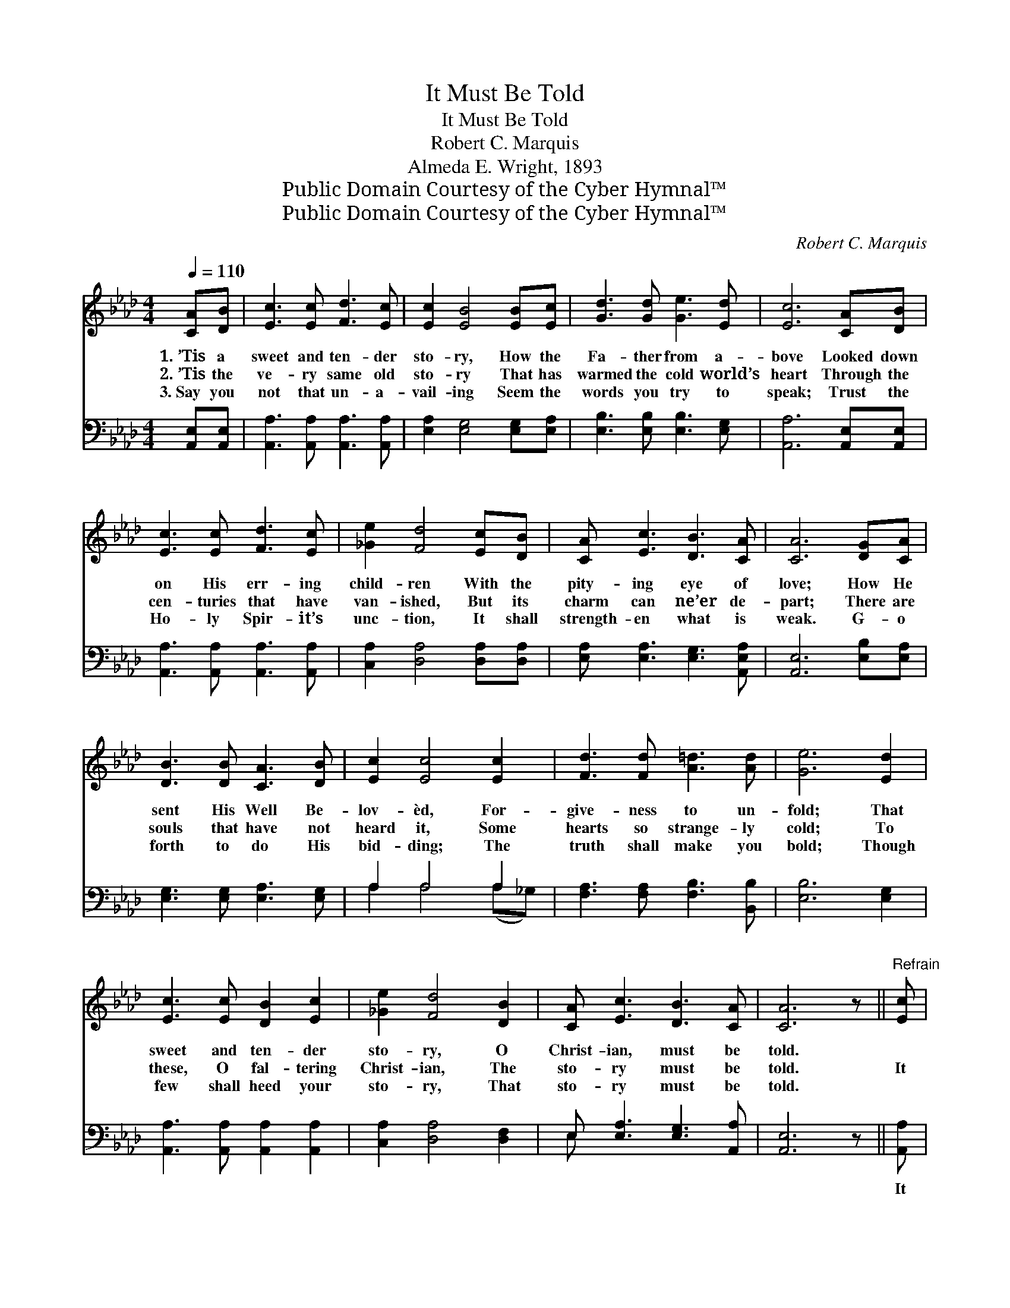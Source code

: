 X:1
T:It Must Be Told
T:It Must Be Told
T:Robert C. Marquis
T:Almeda E. Wright, 1893
T:Public Domain Courtesy of the Cyber Hymnal™
T:Public Domain Courtesy of the Cyber Hymnal™
C:Robert C. Marquis
Z:Public Domain
Z:Courtesy of the Cyber Hymnal™
%%score ( 1 2 ) ( 3 4 )
L:1/8
Q:1/4=110
M:4/4
K:Ab
V:1 treble 
V:2 treble 
V:3 bass 
V:4 bass 
V:1
 [CA][DB] | [Ec]3 [Ec] [Fd]3 [Ec] | [Ec]2 [EB]4 [EB][Ec] | [Gd]3 [Gd] [Ge]3 [Ed] | [Ec]6 [CA][DB] | %5
w: 1.~’Tis a|sweet and ten- der|sto- ry, How the|Fa- ther from a-|bove Looked down|
w: 2.~’Tis the|ve- ry same old|sto- ry That has|warmed the cold world’s|heart Through the|
w: 3.~Say you|not that un- a-|vail- ing Seem the|words you try to|speak; Trust the|
 [Ec]3 [Ec] [Fd]3 [Ec] | [_Ge]2 [Fd]4 [Ec][DB] | [CA] [Ec]3 [DB]3 [CA] | [CA]6 [DG][CA] | %9
w: on His err- ing|child- ren With the|pity- ing eye of|love; How He|
w: cen- turies that have|van- ished, But its|charm can ne’er de-|part; There are|
w: Ho- ly Spir- it’s|unc- tion, It shall|strength- en what is|weak. G- o|
 [DB]3 [DB] [CA]3 [DB] | [Ec]2 [Ec]4 [Ec]2 | [Fd]3 [Fd] [A=d]3 [Ad] | [Ge]6 [Ed]2 | %13
w: sent His Well Be-|lov- èd, For-|give- ness to un-|fold; That|
w: souls that have not|heard it, Some|hearts so strange- ly|cold; To|
w: forth to do His|bid- ding; The|truth shall make you|bold; Though|
 [Ec]3 [Ec] [DB]2 [Ec]2 | [_Ge]2 [Fd]4 [DB]2 | [CA] [Ec]3 [DB]3 [CA] | [CA]6 z ||"^Refrain" [Ec] | %18
w: sweet and ten- der|sto- ry, O|Christ- ian, must be|told.||
w: these, O fal- tering|Christ- ian, The|sto- ry must be|told.|It|
w: few shall heed your|sto- ry, That|sto- ry must be|told.||
 c3 [CE] c3 [Fd] | d3 [DF] d3 [Fd] | [Ec] c3 e3 [Ec] | B6 [EB]2 | [Ec]3 [Ec] [Ec]2 [_Ge]2 | %23
w: |||||
w: must be told, it|must be told, The|sto- ry must be|told; That|sweet and ten- der|
w: |||||
 [_Ge] d4- [Fd] [DB]2 | [CA] [Ec]3 !fermata![DB]3 [CA] | A4 x2 |] %26
w: |||
w: sto- ry, O Christ-|* ian, must be|told.|
w: |||
V:2
 x2 | x8 | x8 | x8 | x8 | x8 | x8 | x8 | x8 | x8 | x8 | x8 | x8 | x8 | x8 | x8 | x7 || x | %18
 (EEE) (EEE) x2 | (FFF) (FFF) x2 | x (EEE) (AAA) x | (EEEE E2) x2 | x8 | x F F F F x3 | x8 | %25
 (CCDD C2) |] %26
V:3
 [A,,E,][A,,E,] | [A,,A,]3 [A,,A,] [A,,A,]3 [A,,A,] | [E,A,]2 [E,G,]4 [E,G,][E,A,] | %3
w: ~ ~|~ ~ ~ ~|~ ~ ~ ~|
 [E,B,]3 [E,B,] [E,B,]3 [E,G,] | [A,,A,]6 [A,,E,][A,,E,] | [A,,A,]3 [A,,A,] [A,,A,]3 [A,,A,] | %6
w: ~ ~ ~ ~|~ ~ ~|~ ~ ~ ~|
 [C,A,]2 [D,A,]4 [D,A,][D,A,] | [E,A,] [E,A,]3 [E,G,]3 [A,,E,A,] | [A,,E,]6 [E,B,][E,A,] | %9
w: ~ ~ ~ ~|~ ~ ~ ~|~ ~ ~|
 [E,G,]3 [E,G,] [E,A,]3 [E,G,] | A,2 A,4 A,2 | [F,A,]3 [F,A,] [F,B,]3 [B,,B,] | [E,B,]6 [E,G,]2 | %13
w: ~ ~ ~ ~|~ ~ ~|~ ~ ~ ~|~ ~|
 [A,,A,]3 [A,,A,] [A,,A,]2 [A,,A,]2 | [C,A,]2 [D,A,]4 [D,F,]2 | E, [E,A,]3 [E,G,]3 [A,,A,] | %16
w: ~ ~ ~ ~|~ ~ ~|~ ~ ~ ~|
 [A,,E,]6 z || [A,,A,] | [A,,A,][A,,A,][A,,A,][A,,E,] [A,,A,][A,,A,][A,,A,][D,A,] | %19
w: ~|It|must be told, it must be told, It|
 [D,A,][D,A,][D,A,][D,F,] [D,A,][D,A,][D,A,][D,A,] | %20
w: must be told, it must be told, The|
 [A,,A,][A,,A,][A,,A,][A,,A,] [A,,C][A,,C][A,,C][C,A,] | [E,G,][E,G,][E,G,][E,G,] G,2 G,2 | %22
w: sto- ry must be sweet- ly told, be|oft- en sweet- ly told; *|
 [A,,A,]3 [A,,A,] [A,,A,]2 [C,A,]2 | [D,A,][D,A,][D,A,][D,A,] [D,A,][D,A,] [D,F,]2 | %24
w: ||
 E, [E,A,]3 !fermata![E,G,]3 [A,,E,] | [A,,E,][A,,E,][A,,F,][A,,F,] [A,,E,]2 |] %26
w: ||
V:4
 x2 | x8 | x8 | x8 | x8 | x8 | x8 | x8 | x8 | x8 | A,2 A,4 (A,_G,) | x8 | x8 | x8 | x8 | E, x7 | %16
 x7 || x | x8 | x8 | x8 | x4 (E,D,) (C,B,,) | x8 | x8 | E, x7 | x6 |] %26

